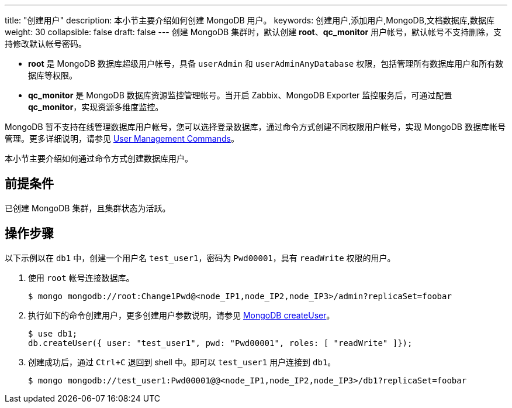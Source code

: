 ---
title: "创建用户"
description: 本小节主要介绍如何创建 MongoDB 用户。 
keywords: 创建用户,添加用户,MongoDB,文档数据库,数据库
weight: 30
collapsible: false
draft: false
---
创建 MongoDB 集群时，默认创建 *root*、*qc_monitor* 用户帐号，默认帐号不支持删除，支持修改默认帐号密码。

* *root* 是 MongoDB 数据库超级用户帐号，具备 `userAdmin` 和 `userAdminAnyDatabase` 权限，包括管理所有数据库用户和所有数据库等权限。
* *qc_monitor* 是 MongoDB 数据库资源监控管理帐号。当开启 Zabbix、MongoDB Exporter 监控服务后，可通过配置 *qc_monitor*，实现资源多维度监控。

MongoDB 暂不支持在线管理数据库用户帐号，您可以选择登录数据库，通过命令方式创建不同权限用户帐号，实现 MongoDB 数据库帐号管理。更多详细说明，请参见 https://docs.mongodb.com/manual/reference/command/nav-user-management/[User Management Commands]。

本小节主要介绍如何通过命令方式创建数据库用户。

== 前提条件

已创建 MongoDB 集群，且集群状态为``活跃``。

== 操作步骤

以下示例以在 `db1` 中，创建一个用户名 `test_user1`，密码为 `Pwd00001`，具有 `readWrite` 权限的用户。

. 使用 `root` 帐号连接数据库。
+
[,shell]
----
$ mongo mongodb://root:Change1Pwd@<node_IP1,node_IP2,node_IP3>/admin?replicaSet=foobar
----

. 执行如下的命令创建用户，更多创建用户参数说明，请参见 https://docs.mongodb.com/manual/reference/command/createUser/[MongoDB createUser]。
+
[,sql]
----
$ use db1;
db.createUser({ user: "test_user1", pwd: "Pwd00001", roles: [ "readWrite" ]});
----

. 创建成功后，通过 `Ctrl+C` 退回到 shell 中。即可以 `test_user1` 用户连接到 `db1`。
+
[,shell]
----
$ mongo mongodb://test_user1:Pwd00001@@<node_IP1,node_IP2,node_IP3>/db1?replicaSet=foobar
----
